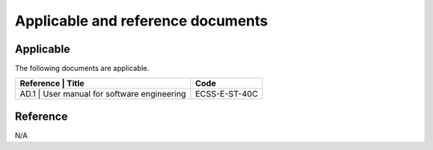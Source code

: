 Applicable and reference documents
----------------------------------

Applicable
^^^^^^^^^^

The following documents are applicable.

+-----------+----------------------------------------+-----------------+
| Reference | Title                                  | Code            |
+====================================================+=================+
|  AD.1     | User manual for software engineering   | ECSS-E-ST-40C   |
+----------------------------------------------------+-----------------+

Reference
^^^^^^^^^

N/A